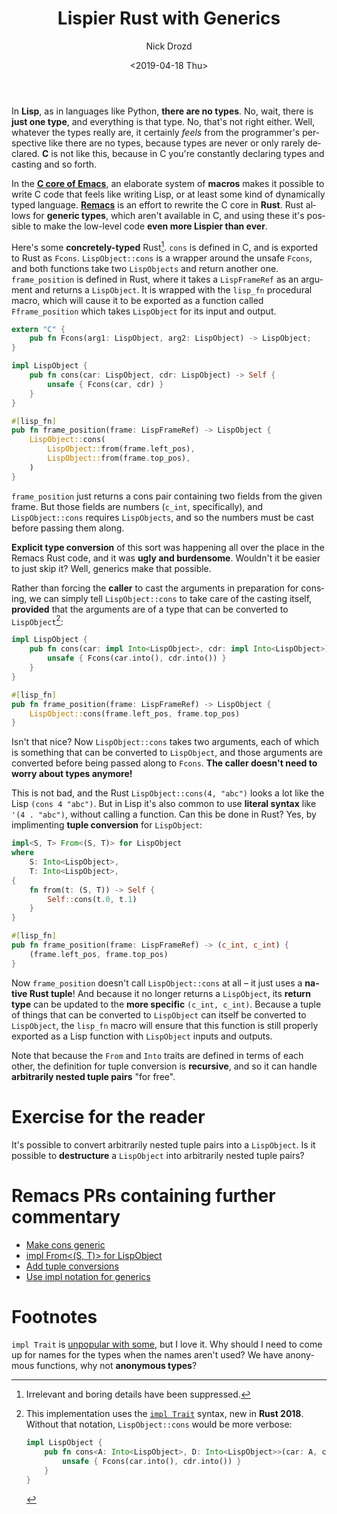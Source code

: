 #+OPTIONS: ':nil *:t -:t ::t <:t H:3 \n:nil ^:t arch:headline
#+OPTIONS: author:t broken-links:nil c:nil creator:nil
#+OPTIONS: d:(not "LOGBOOK") date:t e:t email:nil f:t inline:t num:t
#+OPTIONS: p:nil pri:nil prop:nil stat:t tags:t tasks:t tex:t
#+OPTIONS: timestamp:t title:t toc:nil todo:t |:t
#+TITLE: Lispier Rust with Generics
#+DATE: <2019-04-18 Thu>
#+AUTHOR: Nick Drozd
#+EMAIL: nicholasdrozd@gmail.com
#+LANGUAGE: en
#+SELECT_TAGS: export
#+EXCLUDE_TAGS: noexport
#+CREATOR: Emacs 27.0.50 (Org mode 9.2.1)
#+JEKYLL_LAYOUT: post
#+JEKYLL_CATEGORIES:
#+JEKYLL_TAGS:

In *Lisp*, as in languages like Python, *there are no types*. No, wait, there is *just one type*, and everything is that type. No, that's not right either. Well, whatever the types really are, it certainly /feels/ from the programmer's perspective like there are no types, because types are never or only rarely declared. *C* is not like this, because in C you're constantly declaring types and casting and so forth.

In the *[[https://nickdrozd.github.io/2018/12/20/emacs-commit.html][C core of Emacs]]*, an elaborate system of *macros* makes it possible to write C code that feels like writing Lisp, or at least some kind of dynamically typed language. *[[https://nickdrozd.github.io/2019/04/16/remacs-faq.html][Remacs]]* is an effort to rewrite the C core in *Rust*. Rust allows for *generic types*, which aren't available in C, and using these it's possible to make the low-level code *even more Lispier than ever*.

Here's some *concretely-typed* Rust[fn:1]. =cons= is defined in C, and is exported to Rust as =Fcons=. =LispObject::cons= is a wrapper around the unsafe =Fcons=, and both functions take two =LispObjects= and return another one. =frame_position= is defined in Rust, where it takes a =LispFrameRef= as an argument and returns a =LispObject=. It is wrapped with the =lisp_fn= procedural macro, which will cause it to be exported as a function called =Fframe_position= which takes =LispObject= for its input and output.

#+begin_src rust
extern "C" {
    pub fn Fcons(arg1: LispObject, arg2: LispObject) -> LispObject;
}

impl LispObject {
    pub fn cons(car: LispObject, cdr: LispObject) -> Self {
        unsafe { Fcons(car, cdr) }
    }
}

#[lisp_fn]
pub fn frame_position(frame: LispFrameRef) -> LispObject {
    LispObject::cons(
        LispObject::from(frame.left_pos),
        LispObject::from(frame.top_pos),
    )
}
#+end_src

=frame_position= just returns a cons pair containing two fields from the given frame. But those fields are numbers (=c_int=, specifically), and =LispObject::cons= requires =LispObjects=, and so the numbers must be cast before passing them along.

*Explicit type conversion* of this sort was happening all over the place in the Remacs Rust code, and it was *ugly and burdensome*. Wouldn't it be easier to just skip it? Well, generics make that possible.

Rather than forcing the *caller* to cast the arguments in preparation for consing, we can simply tell =LispObject::cons= to take care of the casting itself, *provided* that the arguments are of a type that can be converted to =LispObject=[fn:2]:

#+begin_src rust
impl LispObject {
    pub fn cons(car: impl Into<LispObject>, cdr: impl Into<LispObject>) -> Self {
        unsafe { Fcons(car.into(), cdr.into()) }
    }
}

#[lisp_fn]
pub fn frame_position(frame: LispFrameRef) -> LispObject {
    LispObject::cons(frame.left_pos, frame.top_pos)
}
#+end_src

Isn't that nice? Now =LispObject::cons= takes two arguments, each of which is something that can be converted to =LispObject=, and those arguments are converted before being passed along to =Fcons=. *The caller doesn't need to worry about types anymore!*

This is not bad, and the Rust =LispObject::cons(4, "abc")= looks a lot like the Lisp =(cons 4 "abc")=. But in Lisp it's also common to use *literal syntax* like ='(4 . "abc")=, without calling a function. Can this be done in Rust? Yes, by implimenting *tuple conversion* for =LispObject=:

#+begin_src rust
impl<S, T> From<(S, T)> for LispObject
where
    S: Into<LispObject>,
    T: Into<LispObject>,
{
    fn from(t: (S, T)) -> Self {
        Self::cons(t.0, t.1)
    }
}

#[lisp_fn]
pub fn frame_position(frame: LispFrameRef) -> (c_int, c_int) {
    (frame.left_pos, frame.top_pos)
}
#+end_src

Now =frame_position= doesn't call =LispObject::cons= at all -- it just uses a *native Rust tuple*! And because it no longer returns a =LispObject=, its *return type* can be updated to the *more specific* =(c_int, c_int)=. Because a tuple of things that can be converted to =LispObject= can itself be converted to =LispObject=, the =lisp_fn= macro will ensure that this function is still properly exported as a Lisp function with =LispObject= inputs and outputs.

Note that because the =From= and =Into= traits are defined in terms of each other, the definition for tuple conversion is *recursive*, and so it can handle *arbitrarily nested tuple pairs* "for free".

* Exercise for the reader

It's possible to convert arbitrarily nested tuple pairs into a =LispObject=. Is it possible to *destructure* a =LispObject= into arbitrarily nested tuple pairs?

* Remacs PRs containing further commentary

- [[https://github.com/remacs/remacs/pull/1182][Make cons generic]]
- [[https://github.com/remacs/remacs/pull/1213][impl From<(S, T)> for LispObject]]
- [[https://github.com/remacs/remacs/pull/1215][Add tuple conversions]]
- [[https://github.com/remacs/remacs/pull/1277][Use impl notation for generics]]

* Footnotes

[fn:1] Irrelevant and boring details have been suppressed.

[fn:2] This implementation uses the [[https://doc.rust-lang.org/nightly/edition-guide/rust-2018/trait-system/impl-trait-for-returning-complex-types-with-ease.html][=impl Trait=]] syntax, new in *Rust 2018*. Without that notation, =LispObject::cons= would be more verbose:

#+begin_src rust
impl LispObject {
    pub fn cons<A: Into<LispObject>, D: Into<LispObject>>(car: A, cdr: D) -> Self {
        unsafe { Fcons(car.into(), cdr.into()) }
    }
}
#+end_src

=impl Trait= is [[https://github.com/rust-lang/rfcs/pull/2444][unpopular with some]], but I love it. Why should I need to come up for names for the types when the names aren't used? We have anonymous functions, why not *anonymous types*?
